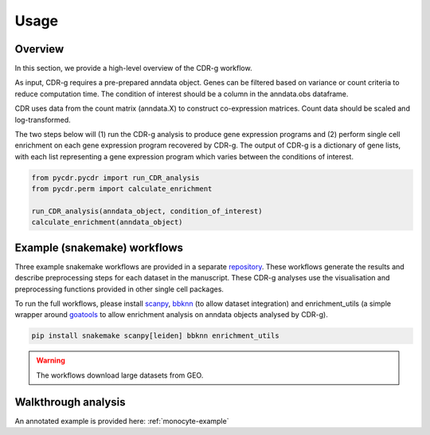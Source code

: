 .. CDR-g documentation master file, created by
   sphinx-quickstart on Fri May 20 10:42:58 2022.
   You can adapt this file completely to your liking, but it should at least
   contain the root `toctree` directive.

Usage
=====

Overview
--------

In this section, we provide a high-level overview of the CDR-g workflow. 

As input, CDR-g requires a pre-prepared anndata object. Genes can be filtered based on variance or count criteria to reduce computation time. The condition of interest should be a column in the anndata.obs dataframe. 

CDR uses data from the count matrix (anndata.X) to construct co-expression matrices. Count data should be scaled and log-transformed. 

The two steps below will (1) run the CDR-g analysis to produce gene expression programs and (2) perform single cell enrichment on each gene expression program recovered by CDR-g. The output of CDR-g is a dictionary of gene lists, with each list representing a gene expression program which varies between the conditions of interest.

.. code-block:: python

	from pycdr.pycdr import run_CDR_analysis
	from pycdr.perm import calculate_enrichment

	run_CDR_analysis(anndata_object, condition_of_interest)
	calculate_enrichment(anndata_object)


Example (snakemake) workflows
-----------------------------

Three example snakemake workflows are provided in a separate `repository <https://github.com/wlchin/CDR_workflows>`_. These workflows generate the results and describe preprocessing steps for each dataset in the manuscript. These CDR-g analyses use the visualisation and preprocessing functions provided in other single cell packages. 

To run the full workflows, please install `scanpy <https://scanpy-tutorials.readthedocs.io/en/latest/>`_, `bbknn <https://bbknn.readthedocs.io/en/latest/>`_ (to allow dataset integration) and enrichment_utils (a simple wrapper around `goatools <https://github.com/tanghaibao/goatools>`_ to allow enrichment analysis on anndata objects analysed by CDR-g).

.. code-block::

	pip install snakemake scanpy[leiden] bbknn enrichment_utils

.. warning::

    The workflows download large datasets from GEO. 
    

Walkthrough analysis
--------------------

An annotated example is provided here: :ref:`monocyte-example`